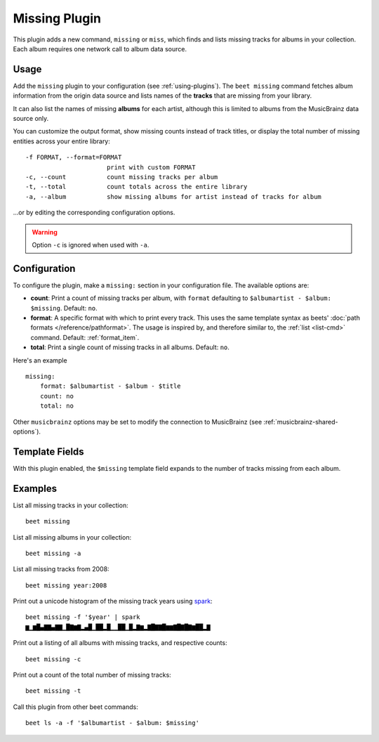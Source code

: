 Missing Plugin
==============

This plugin adds a new command, ``missing`` or ``miss``, which finds and lists
missing tracks for albums in your collection. Each album requires one network
call to album data source.

Usage
-----

Add the ``missing`` plugin to your configuration (see :ref:`using-plugins`). The
``beet missing`` command fetches album information from the origin data source
and lists names of the **tracks** that are missing from your library.

It can also list the names of missing **albums** for each artist, although this
is limited to albums from the MusicBrainz data source only.

You can customize the output format, show missing counts instead of track
titles, or display the total number of missing entities across your entire
library:

::

    -f FORMAT, --format=FORMAT
                          print with custom FORMAT
    -c, --count           count missing tracks per album
    -t, --total           count totals across the entire library
    -a, --album           show missing albums for artist instead of tracks for album

…or by editing the corresponding configuration options.

.. warning::

    Option ``-c`` is ignored when used with ``-a``.

Configuration
-------------

To configure the plugin, make a ``missing:`` section in your configuration file.
The available options are:

- **count**: Print a count of missing tracks per album, with ``format``
  defaulting to ``$albumartist - $album: $missing``. Default: ``no``.
- **format**: A specific format with which to print every track. This uses the
  same template syntax as beets' :doc:`path formats </reference/pathformat>`.
  The usage is inspired by, and therefore similar to, the :ref:`list <list-cmd>`
  command. Default: :ref:`format_item`.
- **total**: Print a single count of missing tracks in all albums. Default:
  ``no``.

Here's an example

::

    missing:
        format: $albumartist - $album - $title
        count: no
        total: no

Other ``musicbrainz`` options may be set to modify the connection to MusicBrainz
(see :ref:`musicbrainz-shared-options`).

Template Fields
---------------

With this plugin enabled, the ``$missing`` template field expands to the number
of tracks missing from each album.

Examples
--------

List all missing tracks in your collection:

::

    beet missing

List all missing albums in your collection:

::

    beet missing -a

List all missing tracks from 2008:

::

    beet missing year:2008

Print out a unicode histogram of the missing track years using spark_:

::

    beet missing -f '$year' | spark
    ▆▁▆█▄▇▇▄▇▇▁█▇▆▇▂▄█▁██▂█▁▁██▁█▂▇▆▂▇█▇▇█▆▆▇█▇█▇▆██▂▇

Print out a listing of all albums with missing tracks, and respective counts:

::

    beet missing -c

Print out a count of the total number of missing tracks:

::

    beet missing -t

Call this plugin from other beet commands:

::

    beet ls -a -f '$albumartist - $album: $missing'

.. _spark: https://github.com/holman/spark
